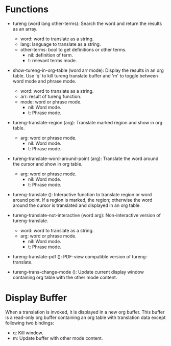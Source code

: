 

* Functions
  + tureng (word lang other-terms): Search the word and return the results as an array.
    + word: word to translate as a string.
    + lang: language to translate as a string.
    + other-terms: bool to get definitions or other terms.
      + nil: definition of term.
      + t: relevant terms mode.
  + show-tureng-in-org-table (word arr mode): Display the results in an org table. Use 'q' to kill
    tureng translate buffer and 'm' to toggle between word mode and phrase mode.
    + word: word to translate as a string.
    + arr: result of tureng function.
    + mode: word or phrase mode.
      + nil: Word mode.
      + t: Phrase mode.

  + tureng-translate-region (arg): Translate marked region and show in org table.
    + arg: word or phrase mode.
      + nil: Word mode.
      + t: Phrase mode.
  + tureng-translate-word-around-point (arg): Translate the word around the cursor and show in org
    table.
    + arg: word or phrase mode.
      + nil: Word mode.
      + t: Phrase mode.

  + tureng-translate (): Interactive function to translate region or word around point. If a region
    is marked, the region; otherwise the word around the cursor is translated and displayed in an
    org table.

  + tureng-translate-not-interactive (word arg): Non-interactive version of tureng-translate.
    + word: word to translate as a string.
    + arg: word or phrase mode.
      + nil: Word mode.
      + t: Phrase mode.

  + tureng-translate-pdf (): PDF-view compatible version of tureng-translate.

  + tureng-trans-change-mode (): Update current display window containing org table with the other
    mode content.

* Display Buffer
  When a translation is invoked, it is displayed in a new org buffer. This buffer is a read-only org
  buffer containing an org table with translation data except following two bindings:
  + q: Kill window.
  + m: Update buffer with other mode content.
